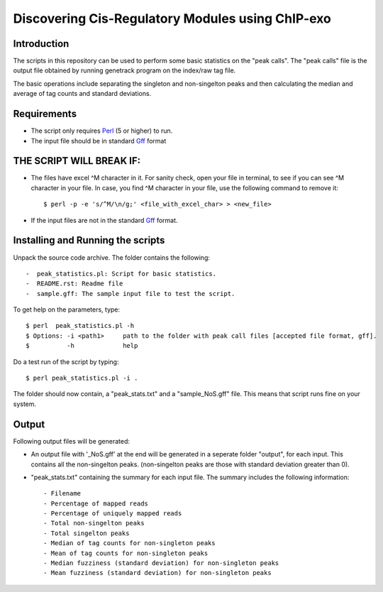 Discovering Cis-Regulatory Modules using ChIP-exo
================

Introduction
-------------

The scripts in this repository can be used to perform some basic statistics on the "peak calls". The "peak calls" file is the output file obtained by running genetrack program on the index/raw tag file.

The basic operations include separating the singleton and non-singelton peaks and then calculating the median and average of tag counts and standard deviations.


Requirements
------------

- The script only requires Perl_ (5 or higher) to run.
- The input file should be in standard Gff_ format

THE SCRIPT WILL BREAK IF:
------------------------

- The files have excel ^M character in it. For sanity check, open your file in terminal, to see if you can see ^M character in your file. In case, you find ^M character in your file, use the following command to remove it::

    $ perl -p -e 's/^M/\n/g;' <file_with_excel_char> > <new_file>

- If the input files are not in the standard Gff_ format.


Installing and Running the scripts
------------

Unpack the source code archive. The folder contains the following::

-  peak_statistics.pl: Script for basic statistics.
-  README.rst: Readme file
-  sample.gff: The sample input file to test the script.


To get help on the parameters, type::

    $ perl  peak_statistics.pl -h
    $ Options: -i <path1>     path to the folder with peak call files [accepted file format, gff].
    $          -h             help

Do a test run of the script by typing::

    $ perl peak_statistics.pl -i . 

The folder should now contain, a "peak_stats.txt" and a "sample_NoS.gff" file.
This means that script runs fine on your system.


Output
------

Following output files will be generated:

- An output file with  '_NoS.gff' at the end will be generated in a seperate folder "output", for each input. This contains all the non-singelton peaks. (non-singelton peaks are those with standard deviation greater than 0).


- "peak_stats.txt" containing the summary for each input file. The summary includes the following information::

    - Filename
    - Percentage of mapped reads
    - Percentage of uniquely mapped reads
    - Total non-singelton peaks
    - Total singelton peaks
    - Median of tag counts for non-singleton peaks
    - Mean of tag counts for non-singleton peaks
    - Median fuzziness (standard deviation) for non-singleton peaks
    - Mean fuzziness (standard deviation) for non-singleton peaks

 

.. _Perl: http://www.perl.org/
.. _Gff: http://genome.ucsc.edu/FAQ/FAQformat#format3
